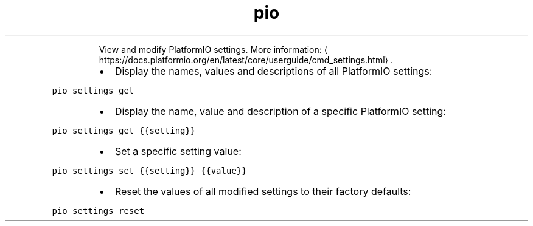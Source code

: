 .TH pio settings
.PP
.RS
View and modify PlatformIO settings.
More information: \[la]https://docs.platformio.org/en/latest/core/userguide/cmd_settings.html\[ra]\&.
.RE
.RS
.IP \(bu 2
Display the names, values and descriptions of all PlatformIO settings:
.RE
.PP
\fB\fCpio settings get\fR
.RS
.IP \(bu 2
Display the name, value and description of a specific PlatformIO setting:
.RE
.PP
\fB\fCpio settings get {{setting}}\fR
.RS
.IP \(bu 2
Set a specific setting value:
.RE
.PP
\fB\fCpio settings set {{setting}} {{value}}\fR
.RS
.IP \(bu 2
Reset the values of all modified settings to their factory defaults:
.RE
.PP
\fB\fCpio settings reset\fR
